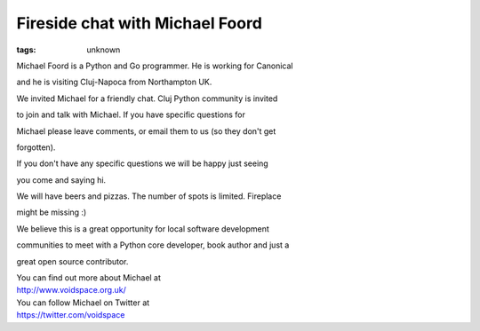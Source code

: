
Fireside chat with Michael Foord
###############################################################

:tags: unknown

Michael Foord is a Python and Go programmer. He is working for Canonical
and he is visiting Cluj-Napoca from Northampton UK.

We invited Michael for a friendly chat. Cluj Python community is invited
to join and talk with Michael. If you have specific questions for
Michael please leave comments, or email them to us (so they don't get
forgotten).

If you don't have any specific questions we will be happy just seeing
you come and saying hi.

We will have beers and pizzas. The number of spots is limited. Fireplace
might be missing :)

We believe this is a great opportunity for local software development
communities to meet with a Python core developer, book author and just a
great open source contributor.

| You can find out more about Michael at
| http://www.voidspace.org.uk/

| You can follow Michael on Twitter at
| https://twitter.com/voidspace
